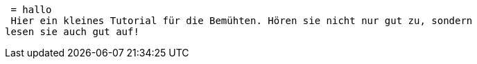  = hallo
 Hier ein kleines Tutorial für die Bemühten. Hören sie nicht nur gut zu, sondern
lesen sie auch gut auf!
